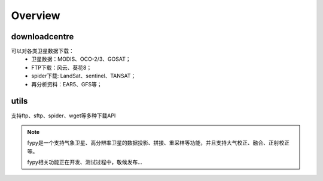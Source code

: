 ========
Overview
========

downloadcentre
-------------------
可以对各类卫星数据下载：
 * 卫星数据：MODIS、OCO-2/3、GOSAT；
 * FTP下载：风云、葵花8；
 * spider下载: LandSat、sentinel、TANSAT；
 * 再分析资料：EAR5、GFS等；


utils
-------------------
支持ftp、sftp、spider、wget等多种下载API


.. note::
    fypy是一个支持气象卫星、高分辨率卫星的数据投影、拼接、重采样等功能，并且支持大气校正、融合、正射校正等。

    fypy相关功能正在开发、测试过程中，敬候发布...



